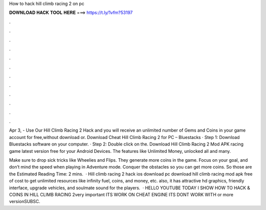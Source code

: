 How to hack hill climb racing 2 on pc



𝐃𝐎𝐖𝐍𝐋𝐎𝐀𝐃 𝐇𝐀𝐂𝐊 𝐓𝐎𝐎𝐋 𝐇𝐄𝐑𝐄 ===> https://t.ly/1vfm?53197



.



.



.



.



.



.



.



.



.



.



.



.

Apr 3, - Use Our Hill Climb Racing 2 Hack and you will receive an unlimited number of Gems and Coins in your game account for free,without download or. Download Cheat Hill Climb Racing 2 for PC – Bluestacks · Step 1: Download Bluestacks software on your computer. · Step 2: Double click on the. Download Hill Climb Racing 2 Mod APK racing game latest version free for your Android Devices. The features like Unlimited Money, unlocked all and many.

Make sure to drop sick tricks like Wheelies and Flips. They generate more coins in the game. Focus on your goal, and don’t mind the speed when playing in Adventure mode. Conquer the obstacles so you can get more coins. So those are the Estimated Reading Time: 2 mins.  · Hill climb racing 2 hack ios download pc download hill climb racing mod apk free of cost to get unlimited resources like infinity fuel, coins, and money, etc. also, it has attractive hd graphics, friendly interface, upgrade vehicles, and soulmate sound for the players.  · HELLO YOUTUBE TODAY I SHOW HOW TO HACK & COINS IN HILL CLIMB RACING 2very important ITS WORK ON CHEAT ENGINE ITS DONT WORK WITH or more versionSUBSC.
